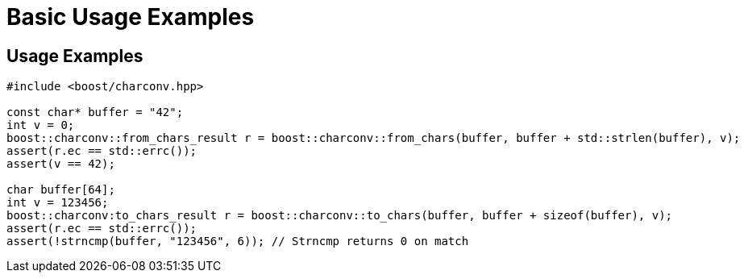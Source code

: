 ////
Copyright 2024 Matt Borland
Distributed under the Boost Software License, Version 1.0.
https://www.boost.org/LICENSE_1_0.txt
////

[#basic_usage]
= Basic Usage Examples
:idprefix: basic_usage_

== Usage Examples
[source, c++]
----
#include <boost/charconv.hpp>

const char* buffer = "42";
int v = 0;
boost::charconv::from_chars_result r = boost::charconv::from_chars(buffer, buffer + std::strlen(buffer), v);
assert(r.ec == std::errc());
assert(v == 42);

char buffer[64];
int v = 123456;
boost::charconv:to_chars_result r = boost::charconv::to_chars(buffer, buffer + sizeof(buffer), v);
assert(r.ec == std::errc());
assert(!strncmp(buffer, "123456", 6)); // Strncmp returns 0 on match

----
